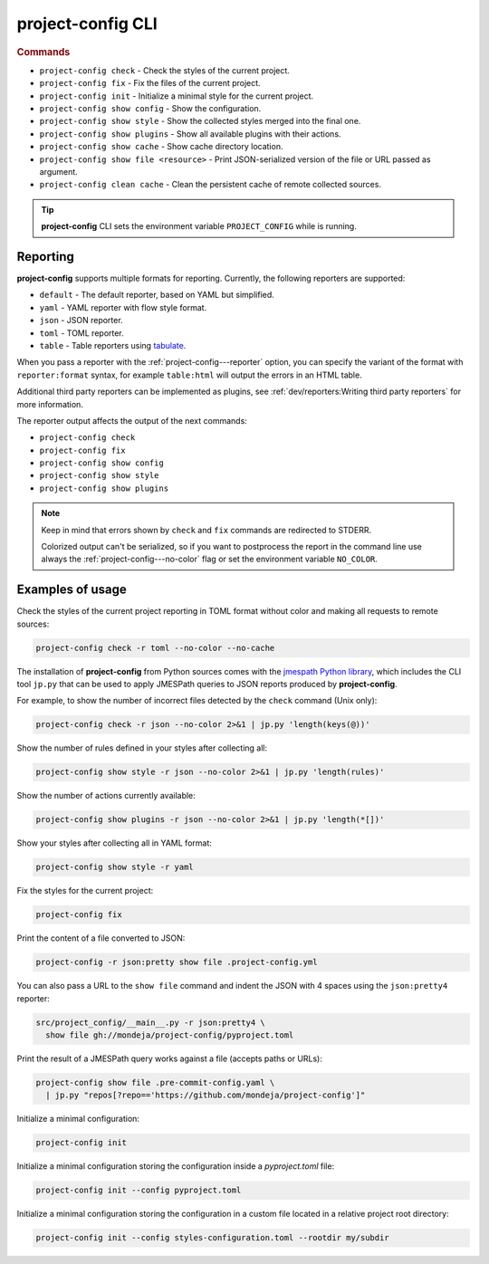 
******************
project-config CLI
******************

.. sphinx_argparse_cli::
   :module: project_config.__main__
   :func: build_main_parser
   :prog: project-config
   :title:

..
   FIXME: the optional arguments group is not added to toctree,
          see https://github.com/tox-dev/sphinx-argparse-cli/issues/48

.. rubric:: Commands

* ``project-config check`` - Check the styles of the current project.
* ``project-config fix`` - Fix the files of the current project.
* ``project-config init`` - Initialize a minimal style for the current project.
* ``project-config show config`` - Show the configuration.
* ``project-config show style`` - Show the collected styles merged into the final one.
* ``project-config show plugins`` - Show all available plugins with their actions.
* ``project-config show cache`` - Show cache directory location.
* ``project-config show file <resource>`` - Print JSON-serialized version of the file or URL passed as argument.
* ``project-config clean cache`` - Clean the persistent cache of remote collected sources.

.. tip::

   **project-config** CLI sets the environment variable ``PROJECT_CONFIG`` while
   is running.

..
   .. sphinx_argparse_cli::
      :module: project_config.__main__
      :func: _build_main_parser
      :prog: project-config

      ..
         FIXME: see https://github.com/tox-dev/sphinx-argparse-cli/issues/47

      ***********************************
      project-config positional arguments
      ***********************************

      * ``project-config check`` Check the styles of the current project.
      * ``project-config show config`` Show the configuration.
      * ``project-config show style`` Show the collected styles merged into the final one.
      * ``project-config show cache`` Show cache directory location.
      * ``project-config clean cache`` Clean the persistent cache of remote collected sources.

Reporting
=========

**project-config** supports multiple formats for reporting. Currently,
the following reporters are supported:

* ``default`` - The default reporter, based on YAML but simplified.
* ``yaml`` - YAML reporter with flow style format.
* ``json`` - JSON reporter.
* ``toml`` - TOML reporter.
* ``table`` - Table reporters using `tabulate`_.

.. _tabulate: https://github.com/astanin/python-tabulate

When you pass a reporter with the :ref:`project-config---reporter` option, you
can specify the variant of the format with ``reporter:format``  syntax, for
example ``table:html`` will output the errors in an HTML table.

Additional third party reporters can be implemented as plugins,
see :ref:`dev/reporters:Writing third party reporters` for more information.

The reporter output affects the output of the next commands:

* ``project-config check``
* ``project-config fix``
* ``project-config show config``
* ``project-config show style``
* ``project-config show plugins``

.. note::

   Keep in mind that errors shown by ``check`` and ``fix`` commands are
   redirected to STDERR.

   Colorized output can't be serialized, so if you want to postprocess
   the report in the command line use always the
   :ref:`project-config---no-color` flag or set the environment variable
   ``NO_COLOR``.

Examples of usage
=================

Check the styles of the current project reporting in TOML format without
color and making all requests to remote sources:

.. code-block:: sh

   project-config check -r toml --no-color --no-cache

The installation of **project-config** from Python sources comes with
the `jmespath Python library`_, which includes the CLI tool ``jp.py``
that can be used to apply JMESPath queries to JSON reports produced by
**project-config**.

For example, to show the number of incorrect files detected by the
``check`` command (Unix only):

.. code-block:: sh

   project-config check -r json --no-color 2>&1 | jp.py 'length(keys(@))'

Show the number of rules defined in your styles after collecting all:

.. code-block:: sh

   project-config show style -r json --no-color 2>&1 | jp.py 'length(rules)'

Show the number of actions currently available:

.. code-block:: sh

   project-config show plugins -r json --no-color 2>&1 | jp.py 'length(*[])'

Show your styles after collecting all in YAML format:

.. code-block:: sh

   project-config show style -r yaml

Fix the styles for the current project:

.. code-block:: sh

   project-config fix

Print the content of a file converted to JSON:

.. code-block:: sh

   project-config -r json:pretty show file .project-config.yml

You can also pass a URL to the ``show file`` command and indent the
JSON with 4 spaces using the ``json:pretty4`` reporter:

.. code-block:: sh

   src/project_config/__main__.py -r json:pretty4 \
     show file gh://mondeja/project-config/pyproject.toml

Print the result of a JMESPath query works against a file
(accepts paths or URLs):

.. code-block:: sh

   project-config show file .pre-commit-config.yaml \
     | jp.py "repos[?repo=='https://github.com/mondeja/project-config']"

Initialize a minimal configuration:

.. code-block:: sh

   project-config init

Initialize a minimal configuration storing the configuration inside a
`pyproject.toml` file:

.. code-block:: sh

   project-config init --config pyproject.toml

Initialize a minimal configuration storing the configuration in
a custom file located in a relative project root directory:

.. code-block:: sh

   project-config init --config styles-configuration.toml --rootdir my/subdir

.. _jmespath Python library: https://pypi.org/project/jmespath/
